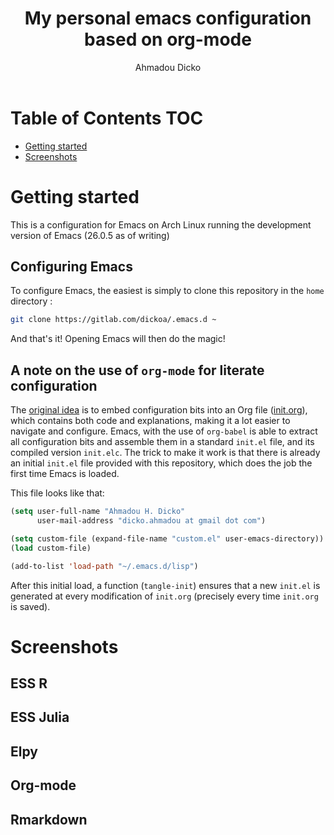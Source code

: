 #+TITLE: My personal emacs configuration based on org-mode
#+AUTHOR: Ahmadou Dicko
#+EMAIL: dicko.ahmadou@gmail.com


* Table of Contents                                                     :TOC:
 - [[#getting-started][Getting started]]
 - [[#screenshots][Screenshots]]

* Getting started

This is a configuration for Emacs on Arch Linux running the development version of Emacs (26.0.5 as of writing)

** Configuring Emacs

To configure Emacs, the easiest is simply to clone this repository in
the =home= directory :

#+BEGIN_SRC sh :eval no
  git clone https://gitlab.com/dickoa/.emacs.d ~
  #+END_SRC

And that's it! Opening Emacs will then do the magic!

** A note on the use of =org-mode= for literate configuration

The [[https://github.com/larstvei/dot-emacs][original idea]] is to embed configuration bits into an Org file
([[/init.org][init.org]]), which contains both code and explanations, making it a lot
easier to navigate and configure. Emacs, with the use of =org-babel=
is able to extract all configuration bits and assemble them in a
standard =init.el= file, and its compiled version =init.elc=. The
trick to make it work is that there is already an initial =init.el=
file provided with this repository, which does the job the first time
Emacs is loaded.

This file looks like that:

#+BEGIN_SRC emacs-lisp :eval no
(setq user-full-name "Ahmadou H. Dicko"
      user-mail-address "dicko.ahmadou at gmail dot com")

(setq custom-file (expand-file-name "custom.el" user-emacs-directory))
(load custom-file)

(add-to-list 'load-path "~/.emacs.d/lisp")
#+END_SRC


After this initial load, a function (=tangle-init=) ensures that a new
=init.el= is generated at every modification of =init.org= (precisely
every time =init.org= is saved).

* Screenshots
** ESS R

[[./figs/essR.png]]

** ESS Julia

[[./figs/essJulia.png]]

** Elpy

[[./figs/elpyPython.png]]

** Org-mode
** Rmarkdown

